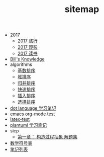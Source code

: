 #+TITLE: sitemap

   + 2017
     + [[file:2017/travel.org][2017 旅行]]
     + [[file:2017/movie.org][2017 观影]]
     + [[file:2017/books.org][2017 读书]]
   + [[file:knowledge.org][Bill's Knowledge]]
   + algorithms
     + [[file:algorithms/sort_RadixSort.org][基数排序]]
     + [[file:algorithms/sort_HeapSort.org][堆排序]]
     + [[file:algorithms/sort_MergeSort.org][归并排序]]
     + [[file:algorithms/sort_QuickSort.org][快速排序]]
     + [[file:algorithms/sort_InsertionSort.org][插入排序]]
     + [[file:algorithms/sort_SelectionSort.org][选择排序]]
   + [[file:study_dot.org][dot language 学习笔记]]
   + [[file:emacs-test.org][emacs org-mode test]]
   + [[file:latex-test.org][latex-test]]
   + [[file:study_plantuml.org][plantuml 学习笔记]]
   + sicp
     + [[file:sicp/p1.org][第一章： 构造过程抽象 解题集]]
   + [[file:match-symbol.org][数学符号表]]
   + [[file:index.org][笔记列表]]
